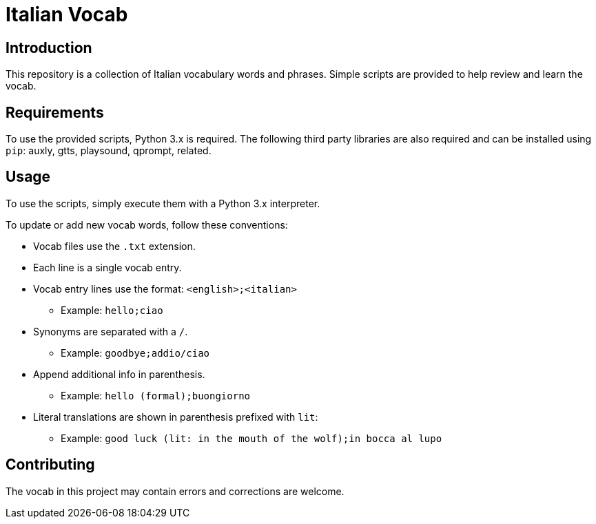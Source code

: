 = Italian Vocab

== Introduction
This repository is a collection of Italian vocabulary words and phrases. Simple scripts are provided to help review and learn the vocab.

== Requirements
To use the provided scripts, Python 3.x is required. The following third party libraries are also required and can be installed using `pip`: auxly, gtts, playsound, qprompt, related.

== Usage
To use the scripts, simply execute them with a Python 3.x interpreter.

To update or add new vocab words, follow these conventions:

  - Vocab files use the `.txt` extension.
  - Each line is a single vocab entry.
  - Vocab entry lines use the format: `<english>;<italian>`
      * Example: `hello;ciao`
  - Synonyms are separated with a `/`.
      * Example: `goodbye;addio/ciao`
  - Append additional info in parenthesis.
      * Example: `hello (formal);buongiorno`
  - Literal translations are shown in parenthesis prefixed with `lit`:
      * Example: `good luck (lit: in the mouth of the wolf);in bocca al lupo`

== Contributing
The vocab in this project may contain errors and corrections are welcome.
